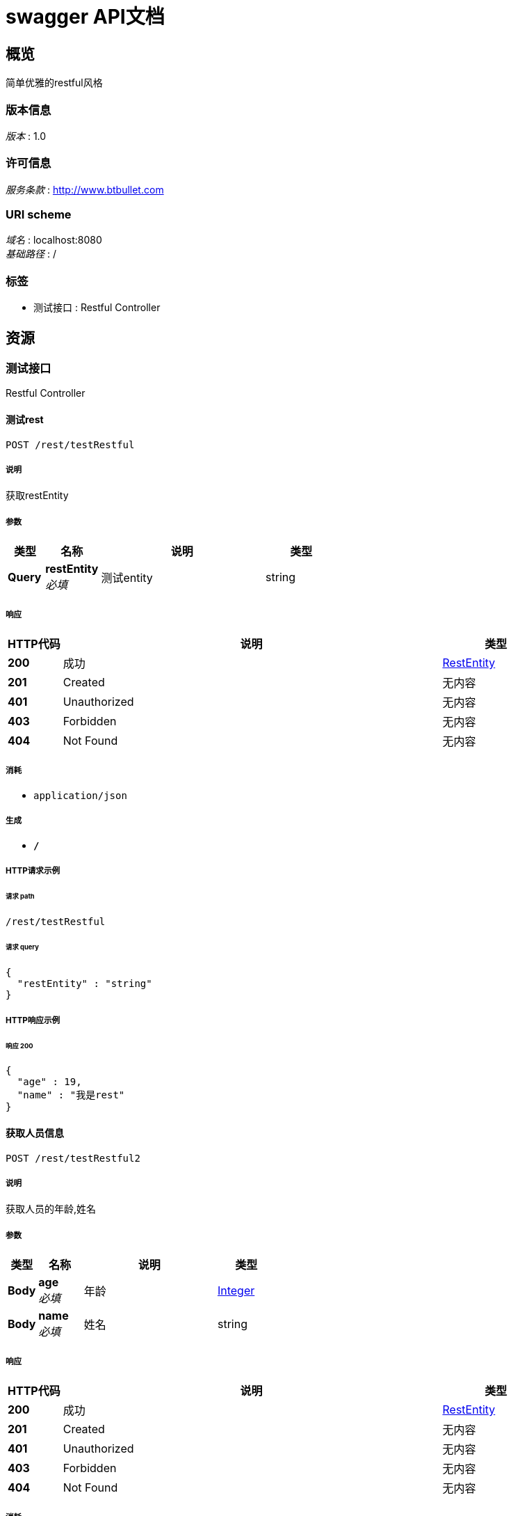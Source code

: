 = swagger API文档


[[_overview]]
== 概览
简单优雅的restful风格


=== 版本信息
[%hardbreaks]
__版本__ : 1.0


=== 许可信息
[%hardbreaks]
__服务条款__ : http://www.btbullet.com


=== URI scheme
[%hardbreaks]
__域名__ : localhost:8080
__基础路径__ : /


=== 标签

* 测试接口 : Restful Controller




[[_paths]]
== 资源

[[_cba1afa8756152014d0034b3b9dc688b]]
=== 测试接口
Restful Controller


[[_restusingpost]]
==== 测试rest
....
POST /rest/testRestful
....


===== 说明
获取restEntity


===== 参数

[options="header", cols=".^2,.^3,.^9,.^4"]
|===
|类型|名称|说明|类型
|**Query**|**restEntity** +
__必填__|测试entity|string
|===


===== 响应

[options="header", cols=".^2,.^14,.^4"]
|===
|HTTP代码|说明|类型
|**200**|成功|<<_restentity,RestEntity>>
|**201**|Created|无内容
|**401**|Unauthorized|无内容
|**403**|Forbidden|无内容
|**404**|Not Found|无内容
|===


===== 消耗

* `application/json`


===== 生成

* `*/*`


===== HTTP请求示例

====== 请求 path
----
/rest/testRestful
----


====== 请求 query
[source,json]
----
{
  "restEntity" : "string"
}
----


===== HTTP响应示例

====== 响应 200
[source,json]
----
{
  "age" : 19,
  "name" : "我是rest"
}
----


[[_rest2usingpost]]
==== 获取人员信息
....
POST /rest/testRestful2
....


===== 说明
获取人员的年龄,姓名


===== 参数

[options="header", cols=".^2,.^3,.^9,.^4"]
|===
|类型|名称|说明|类型
|**Body**|**age** +
__必填__|年龄|<<_integer,Integer>>
|**Body**|**name** +
__必填__|姓名|string
|===


===== 响应

[options="header", cols=".^2,.^14,.^4"]
|===
|HTTP代码|说明|类型
|**200**|成功|<<_restentity,RestEntity>>
|**201**|Created|无内容
|**401**|Unauthorized|无内容
|**403**|Forbidden|无内容
|**404**|Not Found|无内容
|===


===== 消耗

* `application/json`


===== 生成

* `*/*`


===== HTTP请求示例

====== 请求 path
----
/rest/testRestful2
----


====== 请求 body
[source,json]
----
{ }
----


===== HTTP响应示例

====== 响应 200
[source,json]
----
{
  "age" : 19,
  "name" : "我是rest"
}
----




[[_definitions]]
== 定义

[[_restentity]]
=== RestEntity

[options="header", cols=".^3,.^11,.^4"]
|===
|名称|说明|类型
|**age** +
__可选__|age +
**样例** : `19`|integer (int32)
|**name** +
__可选__|name +
**样例** : `"我是rest"`|string
|===





